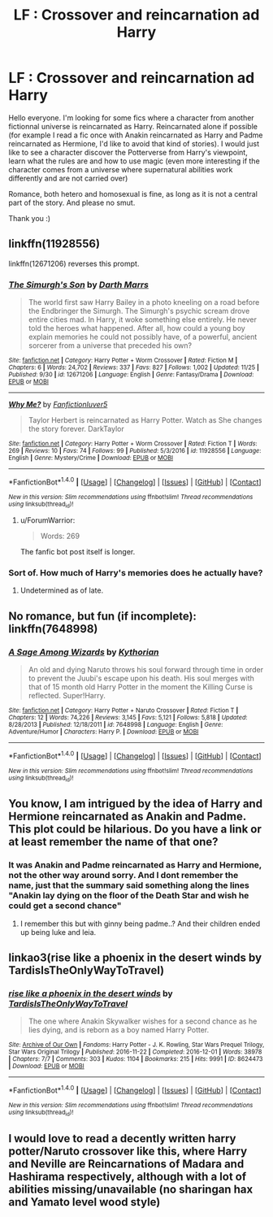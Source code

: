 #+TITLE: LF : Crossover and reincarnation ad Harry

* LF : Crossover and reincarnation ad Harry
:PROPERTIES:
:Author: Djagar
:Score: 5
:DateUnix: 1512072815.0
:DateShort: 2017-Nov-30
:FlairText: Request
:END:
Hello everyone. I'm looking for some fics where a character from another fictionnal universe is reincarnated as Harry. Reincarnated alone if possible (for example I read a fic once with Anakin reincarnated as Harry and Padme reincarnated as Hermione, I'd like to avoid that kind of stories). I would just like to see a character discover the Potterverse from Harry's viewpoint, learn what the rules are and how to use magic (even more interesting if the character comes from a universe where supernatural abilities work differently and are not carried over)

Romance, both hetero and homosexual is fine, as long as it is not a central part of the story. And please no smut.

Thank you :)


** linkffn(11928556)

linkffn(12671206) reverses this prompt.
:PROPERTIES:
:Author: Jahoan
:Score: 3
:DateUnix: 1512098493.0
:DateShort: 2017-Dec-01
:END:

*** [[http://www.fanfiction.net/s/12671206/1/][*/The Simurgh's Son/*]] by [[https://www.fanfiction.net/u/1229909/Darth-Marrs][/Darth Marrs/]]

#+begin_quote
  The world first saw Harry Bailey in a photo kneeling on a road before the Endbringer the Simurgh. The Simurgh's psychic scream drove entire cities mad. In Harry, it woke something else entirely. He never told the heroes what happened. After all, how could a young boy explain memories he could not possibly have, of a powerful, ancient sorcerer from a universe that preceded his own?
#+end_quote

^{/Site/: [[http://www.fanfiction.net/][fanfiction.net]] *|* /Category/: Harry Potter + Worm Crossover *|* /Rated/: Fiction M *|* /Chapters/: 6 *|* /Words/: 24,702 *|* /Reviews/: 337 *|* /Favs/: 827 *|* /Follows/: 1,002 *|* /Updated/: 11/25 *|* /Published/: 9/30 *|* /id/: 12671206 *|* /Language/: English *|* /Genre/: Fantasy/Drama *|* /Download/: [[http://www.ff2ebook.com/old/ffn-bot/index.php?id=12671206&source=ff&filetype=epub][EPUB]] or [[http://www.ff2ebook.com/old/ffn-bot/index.php?id=12671206&source=ff&filetype=mobi][MOBI]]}

--------------

[[http://www.fanfiction.net/s/11928556/1/][*/Why Me?/*]] by [[https://www.fanfiction.net/u/5259752/Fanfictionluver5][/Fanfictionluver5/]]

#+begin_quote
  Taylor Herbert is reincarnated as Harry Potter. Watch as She changes the story forever. DarkTaylor
#+end_quote

^{/Site/: [[http://www.fanfiction.net/][fanfiction.net]] *|* /Category/: Harry Potter + Worm Crossover *|* /Rated/: Fiction T *|* /Words/: 269 *|* /Reviews/: 10 *|* /Favs/: 74 *|* /Follows/: 99 *|* /Published/: 5/3/2016 *|* /id/: 11928556 *|* /Language/: English *|* /Genre/: Mystery/Crime *|* /Download/: [[http://www.ff2ebook.com/old/ffn-bot/index.php?id=11928556&source=ff&filetype=epub][EPUB]] or [[http://www.ff2ebook.com/old/ffn-bot/index.php?id=11928556&source=ff&filetype=mobi][MOBI]]}

--------------

*FanfictionBot*^{1.4.0} *|* [[[https://github.com/tusing/reddit-ffn-bot/wiki/Usage][Usage]]] | [[[https://github.com/tusing/reddit-ffn-bot/wiki/Changelog][Changelog]]] | [[[https://github.com/tusing/reddit-ffn-bot/issues/][Issues]]] | [[[https://github.com/tusing/reddit-ffn-bot/][GitHub]]] | [[[https://www.reddit.com/message/compose?to=tusing][Contact]]]

^{/New in this version: Slim recommendations using/ ffnbot!slim! /Thread recommendations using/ linksub(thread_id)!}
:PROPERTIES:
:Author: FanfictionBot
:Score: 1
:DateUnix: 1512098502.0
:DateShort: 2017-Dec-01
:END:

**** u/ForumWarrior:
#+begin_quote
  Words: 269
#+end_quote

The fanfic bot post itself is longer.
:PROPERTIES:
:Author: ForumWarrior
:Score: 5
:DateUnix: 1512211729.0
:DateShort: 2017-Dec-02
:END:


*** Sort of. How much of Harry's memories does he actually have?
:PROPERTIES:
:Author: TheVoteMote
:Score: 1
:DateUnix: 1512126559.0
:DateShort: 2017-Dec-01
:END:

**** Undetermined as of late.
:PROPERTIES:
:Author: Jahoan
:Score: 1
:DateUnix: 1512149236.0
:DateShort: 2017-Dec-01
:END:


** No romance, but fun (if incomplete): linkffn(7648998)
:PROPERTIES:
:Author: grasianids
:Score: 3
:DateUnix: 1512125188.0
:DateShort: 2017-Dec-01
:END:

*** [[http://www.fanfiction.net/s/7648998/1/][*/A Sage Among Wizards/*]] by [[https://www.fanfiction.net/u/2823966/Kythorian][/Kythorian/]]

#+begin_quote
  An old and dying Naruto throws his soul forward through time in order to prevent the Juubi's escape upon his death. His soul merges with that of 15 month old Harry Potter in the moment the Killing Curse is reflected. Super!Harry.
#+end_quote

^{/Site/: [[http://www.fanfiction.net/][fanfiction.net]] *|* /Category/: Harry Potter + Naruto Crossover *|* /Rated/: Fiction T *|* /Chapters/: 12 *|* /Words/: 74,226 *|* /Reviews/: 3,145 *|* /Favs/: 5,121 *|* /Follows/: 5,818 *|* /Updated/: 8/28/2013 *|* /Published/: 12/18/2011 *|* /id/: 7648998 *|* /Language/: English *|* /Genre/: Adventure/Humor *|* /Characters/: Harry P. *|* /Download/: [[http://www.ff2ebook.com/old/ffn-bot/index.php?id=7648998&source=ff&filetype=epub][EPUB]] or [[http://www.ff2ebook.com/old/ffn-bot/index.php?id=7648998&source=ff&filetype=mobi][MOBI]]}

--------------

*FanfictionBot*^{1.4.0} *|* [[[https://github.com/tusing/reddit-ffn-bot/wiki/Usage][Usage]]] | [[[https://github.com/tusing/reddit-ffn-bot/wiki/Changelog][Changelog]]] | [[[https://github.com/tusing/reddit-ffn-bot/issues/][Issues]]] | [[[https://github.com/tusing/reddit-ffn-bot/][GitHub]]] | [[[https://www.reddit.com/message/compose?to=tusing][Contact]]]

^{/New in this version: Slim recommendations using/ ffnbot!slim! /Thread recommendations using/ linksub(thread_id)!}
:PROPERTIES:
:Author: FanfictionBot
:Score: 1
:DateUnix: 1512125216.0
:DateShort: 2017-Dec-01
:END:


** You know, I am intrigued by the idea of Harry and Hermione reincarnated as Anakin and Padme. This plot could be hilarious. Do you have a link or at least remember the name of that one?
:PROPERTIES:
:Author: Hellstrike
:Score: 2
:DateUnix: 1512073774.0
:DateShort: 2017-Nov-30
:END:

*** It was Anakin and Padme reincarnated as Harry and Hermione, not the other way around sorry. And I dont remember the name, just that the summary said something along the lines "Anakin lay dying on the floor of the Death Star and wish he could get a second chance"
:PROPERTIES:
:Author: Djagar
:Score: 2
:DateUnix: 1512074541.0
:DateShort: 2017-Dec-01
:END:

**** I remember this but with ginny being padme..? And their children ended up being luke and leia.
:PROPERTIES:
:Author: Edocsiru
:Score: 1
:DateUnix: 1513262667.0
:DateShort: 2017-Dec-14
:END:


** linkao3(rise like a phoenix in the desert winds by TardisIsTheOnlyWayToTravel)
:PROPERTIES:
:Author: alienking321
:Score: 2
:DateUnix: 1512082442.0
:DateShort: 2017-Dec-01
:END:

*** [[http://archiveofourown.org/works/8624473][*/rise like a phoenix in the desert winds/*]] by [[http://www.archiveofourown.org/users/TardisIsTheOnlyWayToTravel/pseuds/TardisIsTheOnlyWayToTravel][/TardisIsTheOnlyWayToTravel/]]

#+begin_quote
  The one where Anakin Skywalker wishes for a second chance as he lies dying, and is reborn as a boy named Harry Potter.
#+end_quote

^{/Site/: [[http://www.archiveofourown.org/][Archive of Our Own]] *|* /Fandoms/: Harry Potter - J. K. Rowling, Star Wars Prequel Trilogy, Star Wars Original Trilogy *|* /Published/: 2016-11-22 *|* /Completed/: 2016-12-01 *|* /Words/: 38978 *|* /Chapters/: 7/7 *|* /Comments/: 303 *|* /Kudos/: 1104 *|* /Bookmarks/: 215 *|* /Hits/: 9991 *|* /ID/: 8624473 *|* /Download/: [[http://archiveofourown.org/downloads/Ta/TardisIsTheOnlyWayToTravel/8624473/rise%20like%20a%20phoenix%20in%20the.epub?updated_at=1507440110][EPUB]] or [[http://archiveofourown.org/downloads/Ta/TardisIsTheOnlyWayToTravel/8624473/rise%20like%20a%20phoenix%20in%20the.mobi?updated_at=1507440110][MOBI]]}

--------------

*FanfictionBot*^{1.4.0} *|* [[[https://github.com/tusing/reddit-ffn-bot/wiki/Usage][Usage]]] | [[[https://github.com/tusing/reddit-ffn-bot/wiki/Changelog][Changelog]]] | [[[https://github.com/tusing/reddit-ffn-bot/issues/][Issues]]] | [[[https://github.com/tusing/reddit-ffn-bot/][GitHub]]] | [[[https://www.reddit.com/message/compose?to=tusing][Contact]]]

^{/New in this version: Slim recommendations using/ ffnbot!slim! /Thread recommendations using/ linksub(thread_id)!}
:PROPERTIES:
:Author: FanfictionBot
:Score: 1
:DateUnix: 1512082460.0
:DateShort: 2017-Dec-01
:END:


** I would love to read a decently written harry potter/Naruto crossover like this, where Harry and Neville are Reincarnations of Madara and Hashirama respectively, although with a lot of abilities missing/unavailable (no sharingan hax and Yamato level wood style)
:PROPERTIES:
:Author: Samurai_Bul
:Score: 1
:DateUnix: 1512113583.0
:DateShort: 2017-Dec-01
:END:
